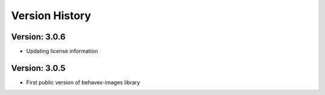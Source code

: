 Version History
===============================================================================

Version: 3.0.6
-------------------------------------------------------------------------------

* Updating license information

Version: 3.0.5
-------------------------------------------------------------------------------

* First public version of behavex-images library
